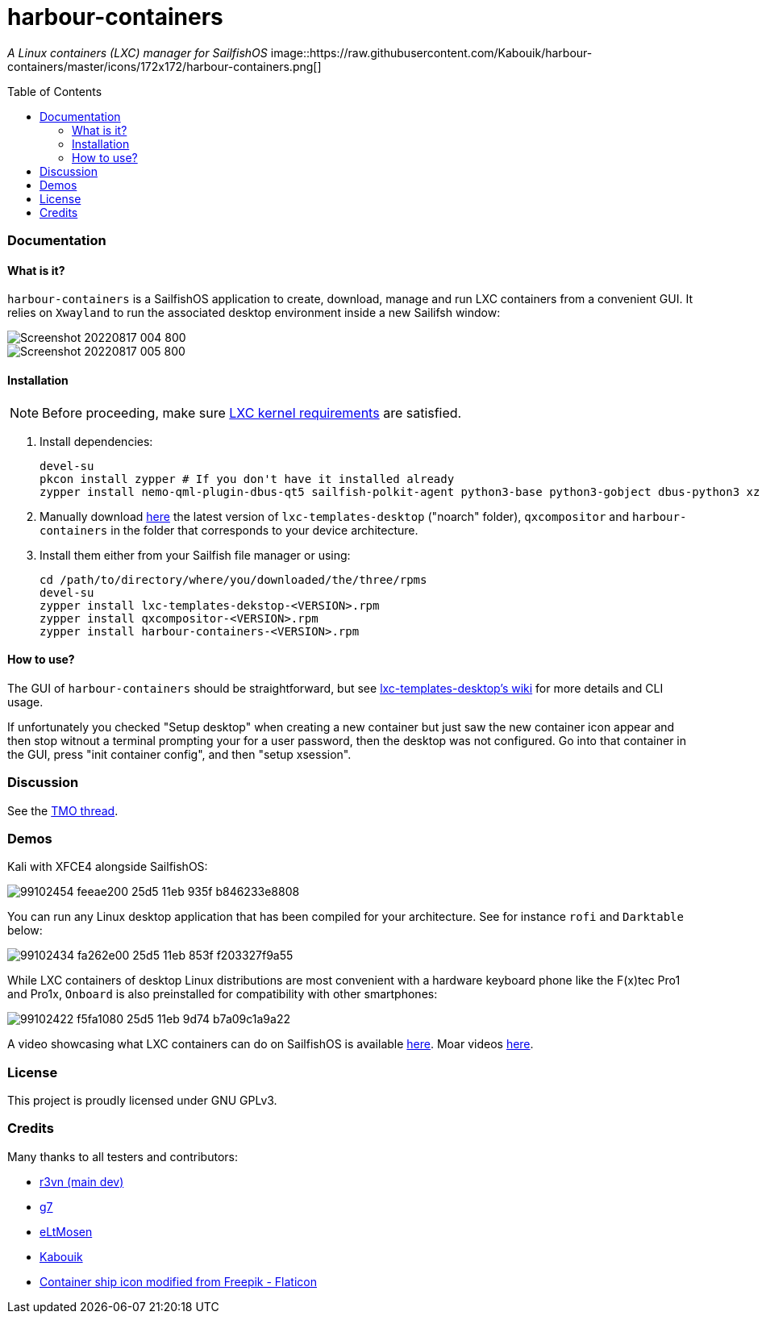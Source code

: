 :toc:
:toc-placement!:
:toclevels: 6


= harbour-containers

_A Linux containers (LXC) manager for SailfishOS_
image::https://raw.githubusercontent.com/Kabouik/harbour-containers/master/icons/172x172/harbour-containers.png[]  

toc::[]

=== Documentation

==== What is it?
`harbour-containers` is a SailfishOS application to create, download, manage and run LXC containers from a convenient GUI. It relies on `Xwayland` to run the associated desktop environment inside a new Sailifsh window:

image::pics/Screenshot_20220817_004_800.png[]
image::pics/Screenshot_20220817_005_800.png[]

==== Installation
NOTE: Before proceeding, make sure  https://github.com/sailfish-containers/lxc-templates-desktop/wiki/Requirements[LXC kernel requirements] are satisfied.

1. Install dependencies:
+
[source,bash]
----
devel-su
pkcon install zypper # If you don't have it installed already
zypper install nemo-qml-plugin-dbus-qt5 sailfish-polkit-agent python3-base python3-gobject dbus-python3 xz
----
+
[start=2]
2. Manually download https://repo.sailfishos.org/obs/home:/kabouik/[here] the latest version of `lxc-templates-desktop` ("noarch" folder), `qxcompositor` and `harbour-containers` in the folder that corresponds to your device architecture.

3. Install them either from your Sailfish file manager or using:
+
[source,bash]
----
cd /path/to/directory/where/you/downloaded/the/three/rpms
devel-su
zypper install lxc-templates-dekstop-<VERSION>.rpm
zypper install qxcompositor-<VERSION>.rpm
zypper install harbour-containers-<VERSION>.rpm
----

==== How to use?
The GUI of `harbour-containers` should be straightforward, but see https://github.com/sailfish-containers/lxc-templates-desktop/wiki[lxc-templates-desktop's wiki] for more details and CLI usage.

If unfortunately you checked "Setup desktop" when creating a new container but just saw the new container icon appear and then stop witnout a terminal prompting your for a user password, then the desktop was not configured. Go into that container in the GUI, press "init container config", and then "setup xsession".

=== Discussion
See the https://talk.maemo.org/showthread.php?t=101080[TMO thread].

=== Demos
Kali with XFCE4 alongside SailfishOS:

image::https://user-images.githubusercontent.com/7107523/99102454-feeae200-25d5-11eb-935f-b846233e8808.gif[]

You can run any Linux desktop application that has been compiled for your architecture. See for instance `rofi` and `Darktable` below:

image::https://user-images.githubusercontent.com/7107523/99102434-fa262e00-25d5-11eb-853f-f203327f9a55.gif[]

While LXC containers of desktop Linux distributions are most convenient with a hardware keyboard phone like the F(x)tec Pro1 and Pro1x, `Onboard` is also preinstalled for compatibility with other smartphones:

image::https://user-images.githubusercontent.com/7107523/99102422-f5fa1080-25d5-11eb-9d74-b7a09c1a9a22.gif[]

A video showcasing what LXC containers can do on SailfishOS is available https://youtu.be/-dgD5jci8Dk[here]. Moar videos https://movio.sauru.sh/mobilelinux[here].

=== License
This project is proudly licensed under GNU GPLv3.

=== Credits
Many thanks to all testers and contributors: 
 
* https://github.com/r3vn[r3vn (main dev)]  
* https://github.com/g7[g7]  
* https://github.com/eLtMosen[eLtMosen]  
* https://github.com/Kabouik[Kabouik]  
* https://www.flaticon.com/free-icons/container-ship[Container ship icon modified from Freepik - Flaticon]
